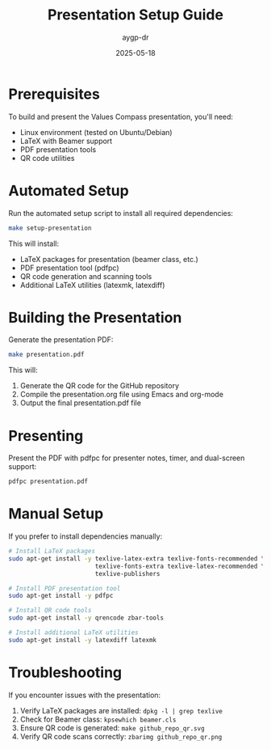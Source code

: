 #+TITLE: Presentation Setup Guide
#+AUTHOR: aygp-dr
#+DATE: 2025-05-18
#+PROPERTY: header-args :mkdirp yes

* Prerequisites

To build and present the Values Compass presentation, you'll need:

- Linux environment (tested on Ubuntu/Debian)
- LaTeX with Beamer support
- PDF presentation tools
- QR code utilities

* Automated Setup

Run the automated setup script to install all required dependencies:

#+begin_src bash
make setup-presentation
#+end_src

This will install:
- LaTeX packages for presentation (beamer class, etc.)
- PDF presentation tool (pdfpc)
- QR code generation and scanning tools
- Additional LaTeX utilities (latexmk, latexdiff)

* Building the Presentation

Generate the presentation PDF:

#+begin_src bash
make presentation.pdf
#+end_src

This will:
1. Generate the QR code for the GitHub repository
2. Compile the presentation.org file using Emacs and org-mode
3. Output the final presentation.pdf file

* Presenting

Present the PDF with pdfpc for presenter notes, timer, and dual-screen support:

#+begin_src bash
pdfpc presentation.pdf
#+end_src

* Manual Setup

If you prefer to install dependencies manually:

#+begin_src bash
# Install LaTeX packages
sudo apt-get install -y texlive-latex-extra texlive-fonts-recommended \
                        texlive-fonts-extra texlive-latex-recommended \
                        texlive-publishers

# Install PDF presentation tool
sudo apt-get install -y pdfpc

# Install QR code tools
sudo apt-get install -y qrencode zbar-tools

# Install additional LaTeX utilities
sudo apt-get install -y latexdiff latexmk
#+end_src

* Troubleshooting

If you encounter issues with the presentation:

1. Verify LaTeX packages are installed: =dpkg -l | grep texlive=
2. Check for Beamer class: =kpsewhich beamer.cls=
3. Ensure QR code is generated: =make github_repo_qr.svg=
4. Verify QR code scans correctly: =zbarimg github_repo_qr.png=